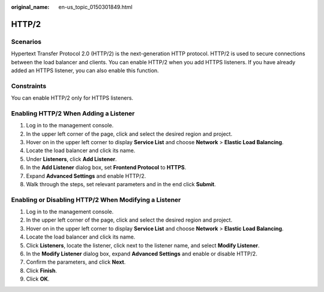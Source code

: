 :original_name: en-us_topic_0150301849.html

.. _en-us_topic_0150301849:

HTTP/2
======

Scenarios
---------

Hypertext Transfer Protocol 2.0 (HTTP/2) is the next-generation HTTP protocol. HTTP/2 is used to secure connections between the load balancer and clients. You can enable HTTP/2 when you add HTTPS listeners. If you have already added an HTTPS listener, you can also enable this function.

Constraints
-----------

You can enable HTTP/2 only for HTTPS listeners.

Enabling HTTP/2 When Adding a Listener
--------------------------------------

#. Log in to the management console.
#. In the upper left corner of the page, click |image1| and select the desired region and project.
#. Hover on |image2| in the upper left corner to display **Service List** and choose **Network** > **Elastic Load Balancing**.
#. Locate the load balancer and click its name.
#. Under **Listeners**, click **Add Listener**.
#. In the **Add Listener** dialog box, set **Frontend Protocol** to **HTTPS**.
#. Expand **Advanced Settings** and enable HTTP/2.
#. Walk through the steps, set relevant parameters and in the end click **Submit**.

Enabling or Disabling HTTP/2 When Modifying a Listener
------------------------------------------------------

#. Log in to the management console.
#. In the upper left corner of the page, click |image3| and select the desired region and project.
#. Hover on |image4| in the upper left corner to display **Service List** and choose **Network** > **Elastic Load Balancing**.
#. Locate the load balancer and click its name.
#. Click **Listeners**, locate the listener, click |image5| next to the listener name, and select **Modify Listener**.
#. In the **Modify Listener** dialog box, expand **Advanced Settings** and enable or disable HTTP/2.
#. Confirm the parameters, and click **Next**.
#. Click **Finish**.
#. Click **OK**.

.. |image1| image:: /_static/images/en-us_image_0000001747739624.png
.. |image2| image:: /_static/images/en-us_image_0000001794660485.png
.. |image3| image:: /_static/images/en-us_image_0000001747739624.png
.. |image4| image:: /_static/images/en-us_image_0000001794660485.png
.. |image5| image:: /_static/images/en-us_image_0000001794819893.png
